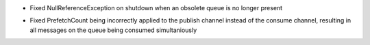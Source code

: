 .. rubric:: Tapeti core
  :heading-level: 2

* | Fixed NullReferenceException on shutdown when an obsolete queue is no longer present
* | Fixed PrefetchCount being incorrectly applied to the publish channel instead of the consume channel, resulting in all messages on the queue being consumed simultaniously